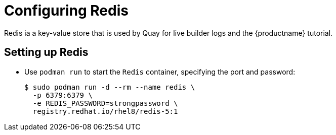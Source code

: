 = Configuring Redis

Redis ia a key-value store that is used by Quay for live builder logs and the {productname} tutorial.


== Setting up Redis

* Use `podman run` to start the `Redis` container, specifying the port and password:
+
....
$ sudo podman run -d --rm --name redis \
  -p 6379:6379 \
  -e REDIS_PASSWORD=strongpassword \
  registry.redhat.io/rhel8/redis-5:1
....

////
== Determine the IP address of the Redis server 

Use the `podman inspect` command to determine the IP address for Redis. You will need this information when using the configuration editor later.

....
$ sudo podman inspect -f "{{.NetworkSettings.IPAddress}}" redis
10.88.0.18
....
////
